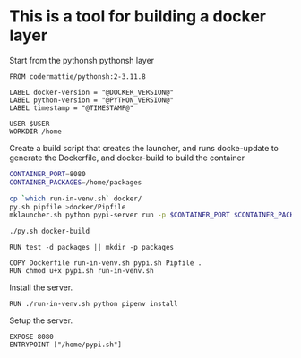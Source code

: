 * This is a tool for building a docker layer

Start from the pythonsh pythonsh layer

#+BEGIN_SRC docker-build :tangle Dockerfile.template
FROM codermattie/pythonsh:2-3.11.8

LABEL docker-version = "@DOCKER_VERSION@"
LABEL python-version = "@PYTHON_VERSION@"
LABEL timestamp = "@TIMESTAMP@"

USER $USER
WORKDIR /home
#+END_SRC

Create a build script that creates the launcher, and runs docke-update
to generate the Dockerfile, and docker-build to build the container

#+BEGIN_SRC bash :shebang "#! /usr/bin/env bash" :tangle "../build-docker.sh"
CONTAINER_PORT=8080
CONTAINER_PACKAGES=/home/packages

cp `which run-in-venv.sh` docker/
py.sh pipfile >docker/Pipfile
mklauncher.sh python pypi-server run -p $CONTAINER_PORT $CONTAINER_PACKAGES >docker/pypi.sh

./py.sh docker-build
#+END_SRC

#+BEGIN_SRC docker-build :tangle Dockerfile.template
RUN test -d packages || mkdir -p packages

COPY Dockerfile run-in-venv.sh pypi.sh Pipfile .
RUN chmod u+x pypi.sh run-in-venv.sh
#+END_SRC

Install the server.

#+BEGIN_SRC docker-build :tangle Dockerfile.template
RUN ./run-in-venv.sh python pipenv install
#+END_SRC

Setup the server.

#+BEGIN_SRC docker-build :tangle Dockerfile.template
EXPOSE 8080
ENTRYPOINT ["/home/pypi.sh"]
#+END_SRC
